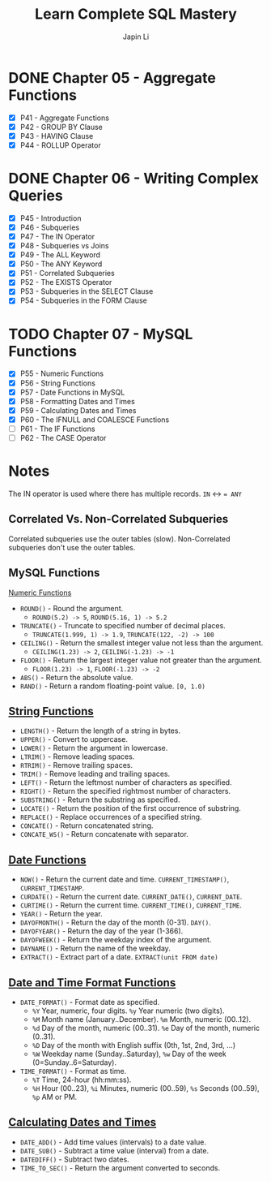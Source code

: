 #+title: Learn Complete SQL Mastery
#+author: Japin Li

* DONE Chapter 05 - Aggregate Functions
  SCHEDULED: <2021-08-11 Wed> DEADLINE: <2021-08-14 Sat>
  - [X] P41 - Aggregate Functions
  - [X] P42 - GROUP BY Clause
  - [X] P43 - HAVING Clause
  - [X] P44 - ROLLUP Operator

* DONE Chapter 06 - Writing Complex Queries
  DEADLINE: <2021-08-25 Wed> SCHEDULED: <2021-08-15 Sun>
  - [X] P45 - Introduction
  - [X] P46 - Subqueries
  - [X] P47 - The IN Operator
  - [X] P48 - Subqueries vs Joins
  - [X] P49 - The ALL Keyword
  - [X] P50 - The ANY Keyword
  - [X] P51 - Correlated Subqueries
  - [X] P52 - The EXISTS Operator
  - [X] P53 - Subqueries in the SELECT Clause
  - [X] P54 - Subqueries in the FORM Clause

* TODO Chapter 07 - MySQL Functions
  DEADLINE: <2021-09-02 Thu> SCHEDULED: <2021-08-26 Thu>
  - [X] P55 - Numeric Functions
  - [X] P56 - String Functions
  - [X] P57 - Date Functions in MySQL
  - [X] P58 - Formatting Dates and Times
  - [X] P59 - Calculating Dates and Times
  - [X] P60 - The IFNULL and COALESCE Functions
  - [ ] P61 - The IF Functions
  - [ ] P62 - The CASE Operator

* Notes

  The IN operator is used where there has multiple records.
  ~IN~ <-> ~= ANY~

** Correlated Vs. Non-Correlated Subqueries

   Correlated subqueries use the outer tables (slow).
   Non-Correlated subqueries don't use the outer tables.

** MySQL Functions
   [[https://dev.mysql.com/doc/refman/8.0/en/numeric-functions.html][Numeric Functions]]

   * =ROUND()= - Round the argument.
     - =ROUND(5.2) -> 5=, =ROUND(5.16, 1) -> 5.2=
   * =TRUNCATE()= - Truncate to specified number of decimal places.
     - =TRUNCATE(1.999, 1) -> 1.9=, =TRUNCATE(122, -2) -> 100=
   * =CEILING()= - Return the smallest integer value not less than the argument.
     - =CEILING(1.23) -> 2=, =CEILING(-1.23) -> -1=
   * =FLOOR()= - Return the largest integer value not greater than the argument.
     - =FLOOR(1.23) -> 1=, =FLOOR(-1.23) -> -2=
   * =ABS()= - Return the absolute value.
   * =RAND()= - Return a random floating-point value. =[0, 1.0)=
     
** [[https://dev.mysql.com/doc/refman/8.0/en/string-functions.html][String Functions]]

   * =LENGTH()= - Return the length of a string in bytes.
   * =UPPER()= - Convert to uppercase.
   * =LOWER()= - Return the argument in lowercase.
   * =LTRIM()= - Remove leading spaces.
   * =RTRIM()= - Remove trailing spaces.
   * =TRIM()= - Remove leading and trailing spaces.
   * =LEFT()= - Return the leftmost number of characters as specified.
   * =RIGHT()= - Return the specified rightmost number of characters.
   * =SUBSTRING()= - Return the substring as specified.
   * =LOCATE()= - Return the position of the first occurrence of substring.
   * =REPLACE()= - Replace occurrences of a specified string.
   * =CONCATE()= - Return concatenated string.
   * =CONCATE_WS()= - Return concatenate with separator.

** [[https://dev.mysql.com/doc/refman/8.0/en/date-and-time-functions.html][Date Functions]]

   * =NOW()= - Return the current date and time. =CURRENT_TIMESTAMP()=, =CURRENT_TIMESTAMP=.
   * =CURDATE()= - Return the current date. =CURRENT_DATE()=, =CURRENT_DATE=.
   * =CURTIME()= - Return the current time. =CURRENT_TIME()=, =CURRENT_TIME=.
   * =YEAR()= - Return the year.
   * =DAYOFMONTH()= - Return the day of the month (0-31). =DAY()=.
   * =DAYOFYEAR()= - Return the day of the year (1-366).
   * =DAYOFWEEK()= - Return the weekday index of the argument.
   * =DAYNAME()= - Return the name of the weekday.
   * =EXTRACT()= - Extract part of a date. =EXTRACT(unit FROM date)=

** [[https://dev.mysql.com/doc/refman/8.0/en/date-and-time-functions.html#function_date-format][Date and Time Format Functions]]

   * =DATE_FORMAT()= - Format date as specified.
     - =%Y= Year, numeric, four digits. =%y= Year numeric (two digits).
     - =%M= Month name (January..December). =%m= Month, numeric (00..12).
     - =%d= Day of the month, numeric (00..31). =%e= Day of the month, numeric (0..31).
     - =%D= Day of the month with English suffix (0th, 1st, 2nd, 3rd, ...)
     - =%W= Weekday name (Sunday..Saturday), =%w= Day of the week (0=Sunday..6=Saturday).
   * =TIME_FORMAT()= - Format as time.
     - =%T= Time, 24-hour (hh:mm:ss).
     - =%H= Hour (00..23), =%i= Minutes, numeric (00..59), =%s= Seconds (00..59), =%p= AM or PM.

** [[https://dev.mysql.com/doc/refman/8.0/en/date-and-time-functions.html][Calculating Dates and Times]]

   * =DATE_ADD()= - Add time values (intervals) to a date value.
   * =DATE_SUB()= - Subtract a time value (interval) from a date.
   * =DATEDIFF()= - Subtract two dates.
   * =TIME_TO_SEC()= - Return the argument converted to seconds.
